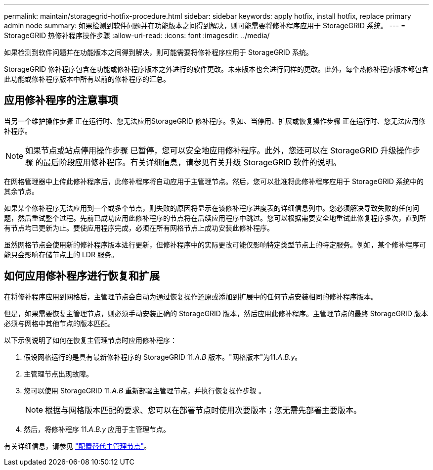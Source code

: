 ---
permalink: maintain/storagegrid-hotfix-procedure.html 
sidebar: sidebar 
keywords: apply hotfix, install hotfix, replace primary admin node 
summary: 如果检测到软件问题并在功能版本之间得到解决，则可能需要将修补程序应用于 StorageGRID 系统。 
---
= StorageGRID 热修补程序操作步骤
:allow-uri-read: 
:icons: font
:imagesdir: ../media/


[role="lead"]
如果检测到软件问题并在功能版本之间得到解决，则可能需要将修补程序应用于 StorageGRID 系统。

StorageGRID 修补程序包含在功能或修补程序版本之外进行的软件更改。未来版本也会进行同样的更改。此外，每个热修补程序版本都包含此功能或修补程序版本中所有以前的修补程序的汇总。



== 应用修补程序的注意事项

当另一个维护操作步骤 正在运行时、您无法应用StorageGRID 修补程序。例如、当停用、扩展或恢复操作步骤 正在运行时、您无法应用修补程序。


NOTE: 如果节点或站点停用操作步骤 已暂停，您可以安全地应用修补程序。此外，您还可以在 StorageGRID 升级操作步骤 的最后阶段应用修补程序。有关详细信息，请参见有关升级 StorageGRID 软件的说明。

在网格管理器中上传此修补程序后，此修补程序将自动应用于主管理节点。然后，您可以批准将此修补程序应用于 StorageGRID 系统中的其余节点。

如果某个修补程序无法应用到一个或多个节点，则失败的原因将显示在该修补程序进度表的详细信息列中。您必须解决导致失败的任何问题，然后重试整个过程。先前已成功应用此修补程序的节点将在后续应用程序中跳过。您可以根据需要安全地重试此修复程序多次，直到所有节点均已更新为止。要使应用程序完成，必须在所有网格节点上成功安装此修补程序。

虽然网格节点会使用新的修补程序版本进行更新，但修补程序中的实际更改可能仅影响特定类型节点上的特定服务。例如，某个修补程序可能只会影响存储节点上的 LDR 服务。



== 如何应用修补程序进行恢复和扩展

在将修补程序应用到网格后，主管理节点会自动为通过恢复操作还原或添加到扩展中的任何节点安装相同的修补程序版本。

但是，如果需要恢复主管理节点，则必须手动安装正确的 StorageGRID 版本，然后应用此修补程序。主管理节点的最终 StorageGRID 版本必须与网格中其他节点的版本匹配。

以下示例说明了如何在恢复主管理节点时应用修补程序：

. 假设网格运行的是具有最新修补程序的 StorageGRID 11._A.B_ 版本。"网格版本"为11._A.B.y_。
. 主管理节点出现故障。
. 您可以使用 StorageGRID 11._A.B_ 重新部署主管理节点，并执行恢复操作步骤 。
+

NOTE: 根据与网格版本匹配的要求、您可以在部署节点时使用次要版本；您无需先部署主要版本。

. 然后，将修补程序 11._A.B.y_ 应用于主管理节点。


有关详细信息，请参见 link:configuring-replacement-primary-admin-node.html["配置替代主管理节点"]。
